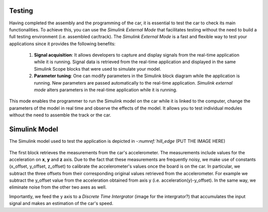 Testing
=======

Having completed the assembly and the programming of the car, it is essential to test the car to check its main functionalities. To achieve this, you can use the *Simulink External Mode* that facilitates testing without the need to build a full testing environment (i.e. assembled car/track). The *Simulink External Mode* is a fast and flexible way to test your applications since it provides the following benefits:

	1. **Signal acquisition**: It allows developers to capture and display signals from the real-time application while it is running. Signal data is retrieved from the real-time application and displayed in the same Simulink Scope blocks that were used to simulate your model.

	2. **Parameter tuning**: One can modify parameters in the Simulink block diagram while the application is running. New parameters are passed automatically to the real-time application. *Simulink external mode* alters parameters in the real-time application while it is running.

This mode enables the programmer to run the Simulink model on the car while it is linked to the computer, change the parameters of the model in real time and observe the effects of the model. It allows you to test individual modules without the need to assemble the track or the car.  


Simulink Model
==============

The Simulink model used to test the application is depicted in `-:numref:`hill_edge`  (PUT THE IMAGE HERE)

.. figure:: Pictures/whole_truck.jpg
   :scale: 50 %
   :name: whole_truck

The first block retrieves the measurements from the car's accelerometer. The measurements include values for the acceleration on **x**, **y** and **z** axis. Due to the fact that these measurements are frequently noisy, we make use of constants (x_offset, y_offset, z_offset) to calibrate the accelerometer's values once the board is on the car. In particular, we subtract the three offsets from their corresponding original values retrieved from the accelerometer. For example we subtract the y_offset value from the acceleration obtained from axis y (i.e. acceleration(y)-y_offset). In the same way, we eliminate noise from the other two axes as well.


Importantly, we feed the y axis to a *Discrete Time Intergrator*  (image for the intergrator?) that accumulates the input signal and makes an estimation of the car's speed.
